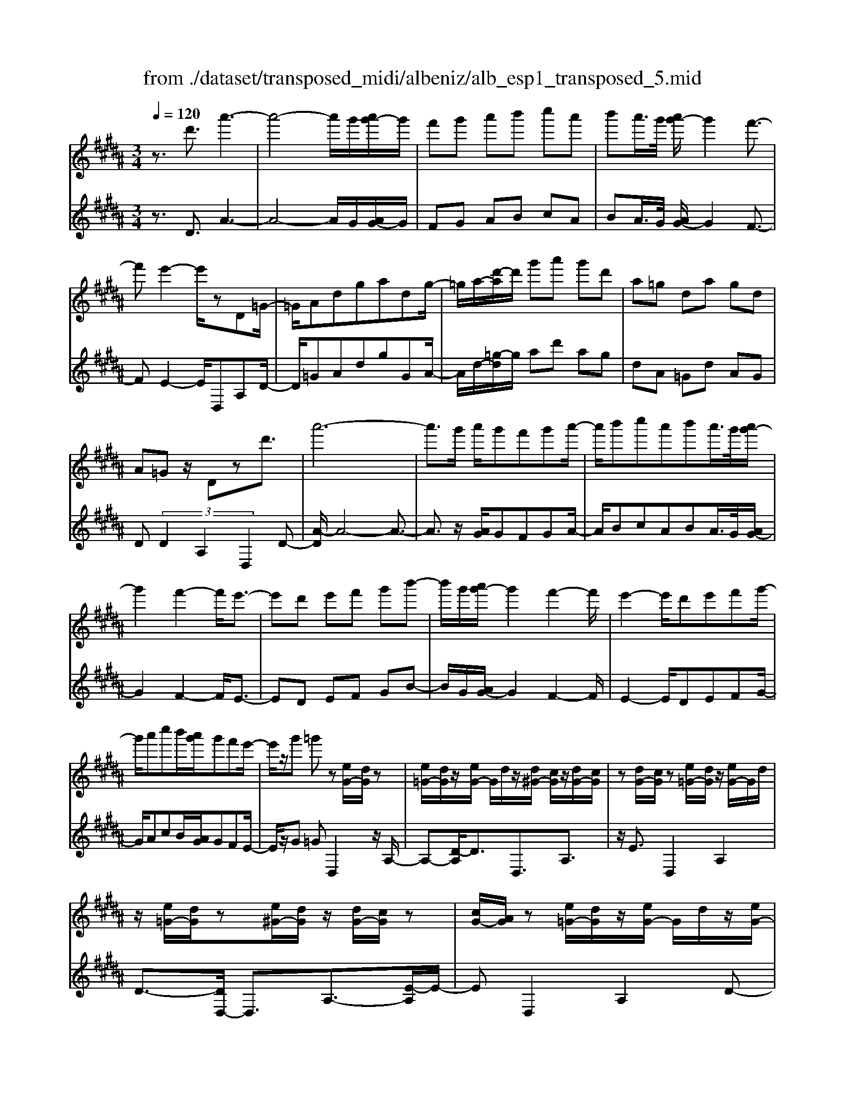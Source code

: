 X: 1
T: from ./dataset/transposed_midi/albeniz/alb_esp1_transposed_5.mid
M: 3/4
L: 1/8
Q:1/4=120
% Last note suggests Phrygian mode tune
K:B % 5 sharps
V:1
%%MIDI program 0
z3/2d'3/2a'3-| \
a'4- a'/2g'/2[a'g'-]/2g'/2| \
f'g' a'b' c''a'| \
b'a'/2>g'/2 [a'g'-]/2g'2f'3/2-|
f'e'2-e'/2zD=G/2-| \
=G/2Adgadg/2-| \
=g/2a/2-[d'-a]/2d'/2 g'a' g'd'| \
a=g da gd|
A=G z/2Dzd'3/2| \
a'6-| \
a'3/2g'/2 a'/2g'f'g'a'/2-| \
a'/2b'c''a'b'a'/2>g'/2[a'g'-]/2|
g'2 f'2- f'/2e'3/2-| \
e'd' e'f' g'b'-| \
b'/2g'/2[a'g'-]/2g'2f'2-f'/2| \
e'2- e'/2d'e'f'g'/2-|
g'/2a'c''b'/2[a'g']/2g'f'e'/2-| \
e'/2z/2g' =g'z [eG-]/2[dG]/2z| \
[e=G-]/2[dG]/2z/2[eG-]/2 G/2d/2z/2[d^G-]/2 [cG]/2z/2[dG-]/2[cG]/2| \
z[dG-]/2[cG]/2 z[e=G-]/2[dG]/2 z/2[eG-]/2G/2d/2|
z/2[e=G-]/2[dG]/2z[e^G-]/2[dG]/2z/2 [dG-]/2[cG]/2z| \
[cG-]/2[AG]/2z [e=G-]/2[dG]/2z/2[eG-]/2 G/2d/2z/2[eG-]/2| \
[d=G]/2z[cD-]/2 [BD-]/2D/2z/2[cD-]/2 [BD]/2z/2[cD-]/2D/2-| \
[BD]/2z/2[BF-]/2F/2- [AF]/2z/2[BF-]/2[AF-]/2 F/2z/2[BF-]/2[AF-]/2|
F/2z/2[AE-]/2[GE-]/2 E/2z/2[AE-]/2E/2- [G-E]/2G/2z/2[A-E-]/2| \
[AG-E-]/2[GE-]/2E/2z/2 [e=G-]/2[dG]/2z [eG-]/2[dG]/2z/2[eG-]/2| \
=G/2d/2z/2[d^G-]/2 [cG]/2z/2[dG-]/2[cG]/2 z[dG-]/2[cG]/2| \
z[e=G-]/2[dG]/2 z/2[eG-]/2[dG]/2z[eG-]/2[dG]/2z/2|
[dG-]/2G/2c/2z/2 [dG-]/2[cG]/2z [dG-]/2[cG]/2z| \
d'z/2=f'=g'^g'a'b'/2-| \
b'z/2a'g'f'g'a'/2-| \
a'/2b'c''a'b'a'/2[a'g']/2g'/2-|
g'2 f'2- [f'e'-]/2e'3/2-| \
e'/2d'=f'=g'^g'a'b'/2-| \
b'/2c''d''/2 z/2e''2d''c''/2-| \
c''/2d''2d''c''e''d''/2|
b'/2[c''b'-]/2b'/2=a'g'^a'f'z/2| \
e'z [e=G-]/2[dG]/2z [eG-]/2[dG]/2z/2[eG-]/2| \
[d=G]/2z[d^G-]/2 [cG]/2z/2[dG-]/2[cG]/2 z[dG-]/2[cG]/2| \
z[e=G-]/2[dG]/2 z/2[eG-]/2G/2d/2 z/2[eG-]/2[dG]/2z/2|
z/2[eG-]/2[dG]/2z/2 [dG-]/2[cG]/2z [cG-]/2[AG]/2z| \
[e=G-]/2[dG]/2z/2[eG-]/2 G/2d/2z/2[eG-]/2 [dG]/2z[cD-]/2| \
[BD]/2z/2[cD-]/2D/2 B/2z/2[cD-]/2[BD-]/2 D/2z/2[BF-]/2[AF-]/2| \
F/2z/2[BF-]/2[AF-]/2 F/2z/2[BF-]/2[AF-]/2 F/2z/2[AE-]/2[GE-]/2|
E/2z/2[AE-]/2E/2- [G-E]/2G/2z/2[A-E-]/2 [AG-E-]/2[GE]/2z| \
z3z/2[A=G]2z/2| \
z2 [AGE]z3| \
z4 z/2[A-=G-]3/2|
[A=G]z2z/2[A^GE]z3/2| \
z2 z/2[a-e-]3[a-e-]/2| \
[a-e-]6| \
[ae]/2z/2e'4-e'-|
e'3f' g'b'| \
z/2g'f'/2 [g'f']/2f'e'be'/2-| \
e'd'4-d'| \
 (3=d'2b2a2 g3/2z/2|
z/2D=Gz/2A dg| \
z/2ad=gz/2 ad'| \
 (3=g'2a'2d2 ga-| \
a/2d'-[=g'-d']/2 g'a'3/2d'-[g'-d']/2|
=g'a'3/2d''3/2 g''3/2[d'''-a''-d''-]/2|[d'''-a''-d''-]6|[d'''a''d'']
V:2
%%clef treble
%%MIDI program 0
z3/2D3/2A3-| \
A4- A/2G/2[AG-]/2G/2| \
FG AB cA| \
BA/2>G/2 [AG-]/2G2F3/2-|
FE2-E/2D,A,D/2-| \
D/2=GAdgGA/2-| \
A/2d/2-[=g-d]/2g/2 ad' ag| \
dA =Gd AG|
D (3D2A,2D,2D-| \
[A-D]/2A4-A3/2-| \
A3/2z/2 [AG]/2GFGA/2-| \
A/2BcABA/2>G/2[AG-]/2|
G2 F2- F/2E3/2-| \
ED EF GB-| \
B/2G/2[AG-]/2G2F2-F/2| \
E2- E/2DEFG/2-|
G/2AcB/2[AG]/2GFE/2-| \
E/2z/2G =GD,2z/2A,/2-| \
A,-[D-A,]/2D3/2D,3/2A,3/2| \
z/2E3/2 D,2 A,2|
D3/2-[DD,-]/2 D,3/2A,3/2-[E-A,]/2E/2-| \
ED,2A,2D-| \
D/2-[DB,,-]/2B,,3/2F,2D/2z| \
z/2F,2C2F/2z|
z/2C/2z3/2D/2z3/2[FE]/2z| \
z3/2D,2A,2D/2-| \
D-[DD,-]/2D,z/2A,3/2E3/2| \
D,2 A,2 D3/2-[DD,-]/2|
D,3/2A,2E3/2-[ED,-]/2D,/2| \
z/2D=F=G^GAB/2-| \
Bz/2AGFGA/2-| \
A/2BcABA/2[AG]/2G/2-|
G2 F2- [FE-]/2E3/2-| \
E/2D=F=G^GAB/2-| \
B/2cd/2 z/2e2dc/2-| \
c/2d2dced/2|
B/2[cB-]/2B/2=AG^AFz/2| \
ED,2A,2D-| \
DD,3/2A,3/2 E3/2z/2| \
D,2 A,2 D3/2-[DD,-]/2|
D,3/2A,3/2-[E-A,]/2E3/2D,-| \
D,A,2D3/2-[DB,,-]/2B,,-| \
B,,/2F,2D/2z F,2| \
C2 F/2z3/2 C/2z3/2|
D/2z3/2 F/2E/2z2D,-| \
D,-[A,-D,]/2A,3/2z/2D2G,/2| \
z/2 (3A,B,C (3DEFE/2z/2D/2| \
D,2- D,/2A,2D3/2-|
DG, A,/2-[B,-A,]/2B,/2C/2- [D-C]/2D/2E| \
F/2-[FE-]/2E/2D[G-=D-]3[G-D-]/2| \
[G-=D-]6| \
[G=D]/2E4-E3/2-|
E2- E/2z/2F GB| \
GF/2>F/2 G/2FEB,E/2-| \
ED4-D| \
=D-[DB,-]/2B,A,3/2 G,-[G,^D,-]/2D,/2-|
D,/2A,Dz/2=G Ad| \
=gz/2GAdz/2g| \
a (3d'2=G2A2d-| \
[=g-d]/2g (3a2d'2g2a/2-|
ad'3/2=g'3/2 a'3/2[g'-a-d-]/2|[=g'-a-d-]6|[=g'ad]
